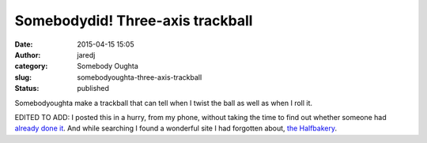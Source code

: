 Somebodydid! Three-axis trackball
#################################
:date: 2015-04-15 15:05
:author: jaredj
:category: Somebody Oughta
:slug: somebodyoughta-three-axis-trackball
:status: published

Somebodyoughta make a trackball that can tell when I twist the ball as
well as when I roll it.

EDITED TO ADD: I posted this in a hurry, from my phone, without taking
the time to find out whether someone had `already done
it <https://vimeo.com/69113731>`__. And while searching I found a
wonderful site I had forgotten about, `the
Halfbakery <http://www.halfbakery.com/idea/Three_20axis_20trackball>`__.
